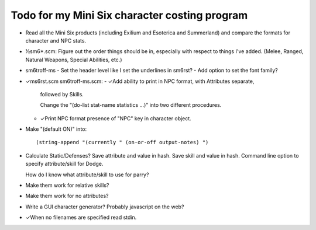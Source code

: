Todo for my Mini Six character costing program
@@@@@@@@@@@@@@@@@@@@@@@@@@@@@@@@@@@@@@@@@@@@@@

• Read all the Mini Six products (including Exilium and Esoterica and
  Summerland) and compare the formats for character and NPC stats.
• ½sm6*.scm: Figure out the order things should be in, especially with
  respect to things I've added.  (Melee, Ranged, Natural Weapons,
  Special Abilities, etc.)
• sm6troff-ms
  - Set the header level like I set the underlines in sm6rst?
  - Add option to set the font family?
• ✓ms6rst.scm sm6troff-ms.scm:
  - ✓Add ability to print in NPC format, with Attributes separate,
    followed by Skills.

    Change the "(do-list stat-name statistics ...)" into two different
    procedures. 
  - ✓Print NPC format presence of "NPC" key in character object.
• Make "(default ON)" into::

  (string-append "(currently " (on-or-off output-notes) ")
• Calculate Static/Defenses?
  Save attribute and value in hash.  Save skill and value in hash.
  Command line option to specify attribute/skill for Dodge.

  How do I know what attribute/skill to use for parry?
• Make them work for relative skills?
• Make them work for no attributes?
• Write a GUI character generator?  Probably javascript on the web?
• ✓When no filenames are specified read stdin.
